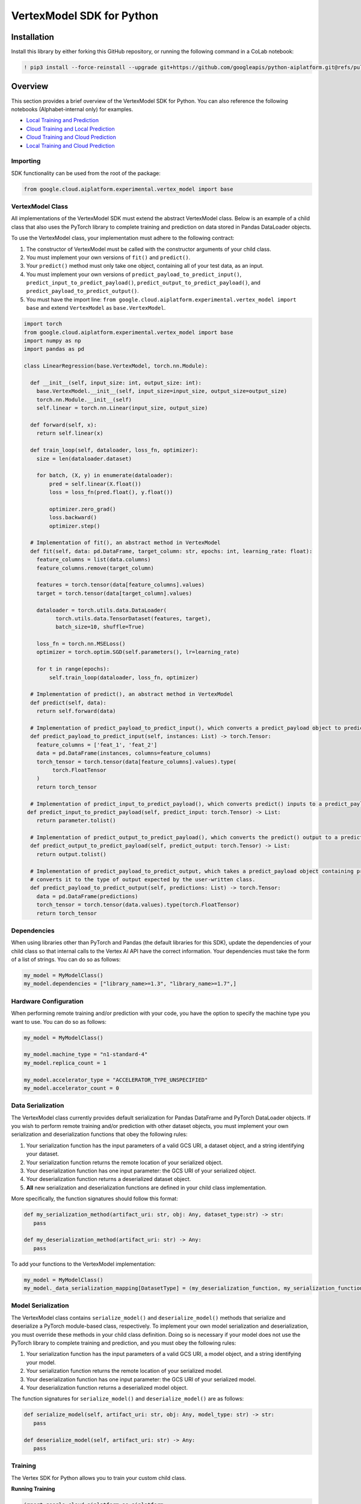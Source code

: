 VertexModel SDK for Python
=================================================

Installation
~~~~~~~~~~~~

Install this library by either forking this GitHub repository, or running the following command in a CoLab notebook:

.. code-block:: console

    ! pip3 install --force-reinstall --upgrade git+https://github.com/googleapis/python-aiplatform.git@refs/pull/686/merge


Overview
~~~~~~~~
This section provides a brief overview of the VertexModel SDK for Python. You can also reference the following notebooks (Alphabet-internal only) for examples.

- `Local Training and Prediction`_
- `Cloud Training and Local Prediction`_
- `Cloud Training and Cloud Prediction`_ 
- `Local Training and Cloud Prediction`_ 
 
.. _Local Training and Prediction: https://colab.research.google.com/drive/12vD9fMPE3uYwdxWFUkPXT1bV-IrUcGIS?usp=sharing
.. _Cloud Training and Local Prediction: https://colab.research.google.com/drive/1J0CxGCJXiNWj-RlRk8Boq_Rk-PehVf2N?usp=sharing
.. _Cloud Training and Cloud Prediction: https://colab.research.google.com/drive/16eoKmZ7Lc1NLmDqhcmWaHTzhi0lpZVdl?usp=sharing 
.. _Local Training and Cloud Prediction: https://colab.research.google.com/drive/1dBDC6NW-TrThkOZF-ra1jebYEJ1Y1Lmz?usp=sharing 
 
 
Importing
^^^^^^^^^
SDK functionality can be used from the root of the package:

.. code-block:: Python

    from google.cloud.aiplatform.experimental.vertex_model import base


VertexModel Class
^^^^^^^^^^^^^^
All implementations of the VertexModel SDK must extend the abstract VertexModel class. Below is an example of a child class that also uses the PyTorch library to complete training and prediction on data stored in Pandas DataLoader objects.

To use the VertexModel class, your implementation must adhere to the following contract:

1. The constructor of VertexModel must be called with the constructor arguments of your child class.
2. You must implement your own versions of ``fit()`` and ``predict()``.
3. Your ``predict()`` method must only take one object, containing all of your test data, as an input.
4. You must implement your own versions of ``predict_payload_to_predict_input()``, ``predict_input_to_predict_payload()``, ``predict_output_to_predict_payload()``, and ``predict_payload_to_predict_output()``.
5. You must have the import line: ``from google.cloud.aiplatform.experimental.vertex_model import base`` and extend ``VertexModel`` as ``base.VertexModel``.

.. code-block:: Python

   import torch
   from google.cloud.aiplatform.experimental.vertex_model import base
   import numpy as np
   import pandas as pd

   class LinearRegression(base.VertexModel, torch.nn.Module): 

     def __init__(self, input_size: int, output_size: int):
       base.VertexModel.__init__(self, input_size=input_size, output_size=output_size)
       torch.nn.Module.__init__(self)
       self.linear = torch.nn.Linear(input_size, output_size)

     def forward(self, x):
       return self.linear(x)

     def train_loop(self, dataloader, loss_fn, optimizer):
       size = len(dataloader.dataset)

       for batch, (X, y) in enumerate(dataloader):
           pred = self.linear(X.float())
           loss = loss_fn(pred.float(), y.float())

           optimizer.zero_grad()
           loss.backward()
           optimizer.step()

     # Implementation of fit(), an abstract method in VertexModel
     def fit(self, data: pd.DataFrame, target_column: str, epochs: int, learning_rate: float):
       feature_columns = list(data.columns)
       feature_columns.remove(target_column)

       features = torch.tensor(data[feature_columns].values)
       target = torch.tensor(data[target_column].values)

       dataloader = torch.utils.data.DataLoader(
             torch.utils.data.TensorDataset(features, target),
             batch_size=10, shuffle=True)

       loss_fn = torch.nn.MSELoss()
       optimizer = torch.optim.SGD(self.parameters(), lr=learning_rate)

       for t in range(epochs):
           self.train_loop(dataloader, loss_fn, optimizer)

     # Implementation of predict(), an abstract method in VertexModel
     def predict(self, data):
       return self.forward(data)

     # Implementation of predict_payload_to_predict_input(), which converts a predict_payload object to predict() inputs
     def predict_payload_to_predict_input(self, instances: List) -> torch.Tensor:
       feature_columns = ['feat_1', 'feat_2']
       data = pd.DataFrame(instances, columns=feature_columns)
       torch_tensor = torch.tensor(data[feature_columns].values).type(
            torch.FloatTensor
       )
       return torch_tensor

     # Implementation of predict_input_to_predict_payload(), which converts predict() inputs to a predict_payload object
    def predict_input_to_predict_payload(self, predict_input: torch.Tensor) -> List:
       return parameter.tolist()

     # Implementation of predict_output_to_predict_payload(), which converts the predict() output to a predict_payload object
     def predict_output_to_predict_payload(self, predict_output: torch.Tensor) -> List:
       return output.tolist()

     # Implementation of predict_payload_to_predict_output, which takes a predict_payload object containing predictions and
     # converts it to the type of output expected by the user-written class.
     def predict_payload_to_predict_output(self, predictions: List) -> torch.Tensor:
       data = pd.DataFrame(predictions)
       torch_tensor = torch.tensor(data.values).type(torch.FloatTensor)
       return torch_tensor


Dependencies
^^^^^^^^
When using libraries other than PyTorch and Pandas (the default libraries for this SDK), update the dependencies of your
child class so that internal calls to the Vertex AI API have the correct information. Your dependencies must
take the form of a list of strings. You can do so as follows:

.. code-block:: Python

   my_model = MyModelClass()
   my_model.dependencies = ["library_name>=1.3", "library_name>=1.7",]


Hardware Configuration
^^^^^^^^
When performing remote training and/or prediction with your code, you have the option to specify the machine type you want to use. You can do so as follows:

.. code-block:: Python

   my_model = MyModelClass()
   
   my_model.machine_type = "n1-standard-4"
   my_model.replica_count = 1

   my_model.accelerator_type = "ACCELERATOR_TYPE_UNSPECIFIED"
   my_model.accelerator_count = 0


Data Serialization
^^^^^^^^
The VertexModel class currently provides default serialization for Pandas DataFrame and PyTorch DataLoader objects. If you wish to perform remote training 
and/or prediction with other dataset objects, you must implement your own serialization and deserialization functions that obey the following rules:

1. Your serialization function has the input parameters of a valid GCS URI, a dataset object, and a string identifying your dataset.
2. Your serialization function returns the remote location of your serialized object.
3. Your deserialization function has one input parameter: the GCS URI of your serialized object.
4. Your deserialization function returns a deserialized dataset object.
5. **All** new serialization and deserialization functions are defined in your child class implementation.

More specifically, the function signatures should follow this format:

.. code-block:: Python

   def my_serialization_method(artifact_uri: str, obj: Any, dataset_type:str) -> str:
      pass

   def my_deserialization_method(artifact_uri: str) -> Any:
      pass

To add your functions to the VertexModel implementation:

.. code-block:: Python

    my_model = MyModelClass()
    my_model._data_serialization_mapping[DatasetType] = (my_deserialization_function, my_serialization_function)
    

Model Serialization
^^^^^^^^
The VertexModel class contains ``serialize_model()`` and ``deserialize_model()`` methods that serialize and deserialize a PyTorch module-based class, respectively. To implement
your own model serialization and deserialization, you must override these methods in your child class definition. Doing so is necessary if your model does not use the
PyTorch library to complete training and prediction, and you must obey the following rules:

1. Your serialization function has the input parameters of a valid GCS URI, a model object, and a string identifying your model.
2. Your serialization function returns the remote location of your serialized model.
3. Your deserialization function has one input parameter: the GCS URI of your serialized model.
4. Your deserialization function returns a deserialized model object.

The function signatures for ``serialize_model()`` and ``deserialize_model()`` are as follows:

.. code-block:: Python

   def serialize_model(self, artifact_uri: str, obj: Any, model_type: str) -> str:
      pass

   def deserialize_model(self, artifact_uri: str) -> Any:
      pass

    
Training
^^^^^^^^
The Vertex SDK for Python allows you to train your custom child class.

**Running Training**

.. code-block:: Python

    import google.cloud.aiplatform as aiplatform
    
    aiplatform.init(project=MY_PROJECT_ID, staging_bucket=MY_STAGING_BUCKET)

    my_model = MyModelClass()

    my_model.remote = False # Local training using machine resources
    my_model.remote = True # Remote training using GCS and Vertex AI API Custom Job

    my_model.fit(my_train_data, epochs=num_epochs, learning_rate=lr)

Prediction
^^^^^^^^

To get predictions from your model:

.. code-block:: Python

  my_model.remote = False # Local prediction using machine resources
  my_model.remote = True # Remote prediction using GCS and Vertex AI API Endpoint
  
  results = my_model.predict(my_test_data)
  

Background
~~~~~~~~~~

-  Read the `Vertex AI API Product documentation`_ to learn
   more about the product and see How-to Guides.
-  View this `README`_ to see the full list of Cloud
   APIs that we cover.

.. _Vertex AI API Product documentation:  https://cloud.google.com/vertex-ai/docs
.. _README: https://github.com/googleapis/google-cloud-python/blob/master/README.rst
